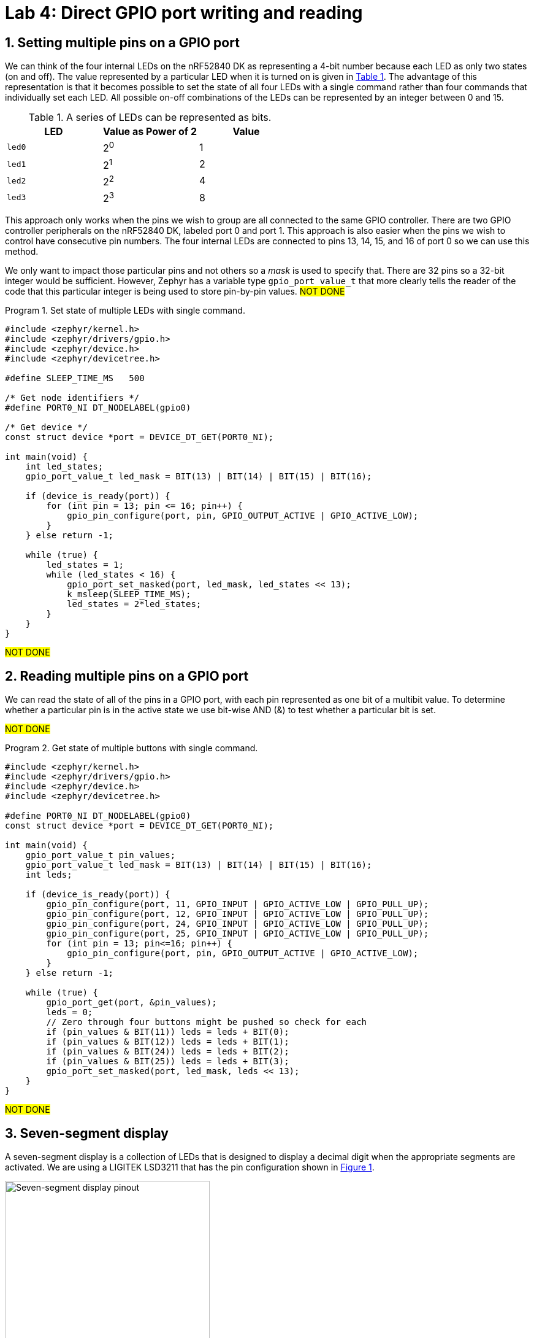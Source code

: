 :lab: 4
:icons: font
:sectnums:
:imagesdir: ../images
:source-language: c
:listing-caption: Program
:example-caption: Exercise
:xrefstyle: short
:experimental:
:stem: latexmath
:nrf-toolchain: v2.6.1
:nrf-sdk: 2.6.1
:Omega: &#937;
:Delta: &#916;
= Lab 4: Direct GPIO port writing and reading

== Setting multiple pins on a GPIO port

We can think of the four internal LEDs on the nRF52840 DK as representing a 4-bit number because each LED as only two states (on and off). The value represented by a particular LED when it is turned on is given in <<table-leds-as-bits>>. The advantage of this representation is that it becomes possible to set the state of all four LEDs with a single command rather than four commands that individually set each LED. All possible on-off combinations of the LEDs can be represented by an integer between 0 and 15.

[[table-leds-as-bits]]
.A series of LEDs can be represented as bits.
[cols="1,1,1"]
|===
|LED |Value as Power of 2|Value

|`led0`
|2^0^
|1

|`led1`
|2^1^
|2

|`led2`
|2^2^
|4

|`led3`
|2^3^
|8
|===

This approach only works when the pins we wish to group are all connected to the same GPIO controller. There are two GPIO controller peripherals on the nRF52840 DK, labeled port 0 and port 1. This approach is also easier when the pins we wish to control have consecutive pin numbers. The four internal LEDs are connected to pins 13, 14, 15, and 16 of port 0 so we can use this method.

We only want to impact those particular pins and not others so a _mask_ is used to specify that. There are 32 pins so a 32-bit integer would be sufficient. However, Zephyr has a variable type `gpio_port_value_t` that more clearly tells the reader of the code that this particular integer is being used to store pin-by-pin values. #NOT DONE#

[source, c]
[[program-leds-via-port]]
.Set state of multiple LEDs with single command.
----
#include <zephyr/kernel.h>
#include <zephyr/drivers/gpio.h>
#include <zephyr/device.h>
#include <zephyr/devicetree.h>

#define SLEEP_TIME_MS   500

/* Get node identifiers */
#define PORT0_NI DT_NODELABEL(gpio0)

/* Get device */
const struct device *port = DEVICE_DT_GET(PORT0_NI);

int main(void) {
    int led_states;
    gpio_port_value_t led_mask = BIT(13) | BIT(14) | BIT(15) | BIT(16);

    if (device_is_ready(port)) {
        for (int pin = 13; pin <= 16; pin++) {
            gpio_pin_configure(port, pin, GPIO_OUTPUT_ACTIVE | GPIO_ACTIVE_LOW);
        }
    } else return -1;

    while (true) {
        led_states = 1;
        while (led_states < 16) {
            gpio_port_set_masked(port, led_mask, led_states << 13);
            k_msleep(SLEEP_TIME_MS);
            led_states = 2*led_states;
        }
    }
}
----

#NOT DONE#

== Reading multiple pins on a GPIO port

We can read the state of all of the pins in a GPIO port, with each pin represented as one bit of a multibit value. To determine whether a particular pin is in the active state we use bit-wise AND (&) to test whether a particular bit is set.

#NOT DONE#

[source, c]
[[program-buttons-via-port]]
.Get state of multiple buttons with single command.
----
#include <zephyr/kernel.h>
#include <zephyr/drivers/gpio.h>
#include <zephyr/device.h>
#include <zephyr/devicetree.h>

#define PORT0_NI DT_NODELABEL(gpio0)
const struct device *port = DEVICE_DT_GET(PORT0_NI);

int main(void) {
    gpio_port_value_t pin_values;
    gpio_port_value_t led_mask = BIT(13) | BIT(14) | BIT(15) | BIT(16);
    int leds;

    if (device_is_ready(port)) {
        gpio_pin_configure(port, 11, GPIO_INPUT | GPIO_ACTIVE_LOW | GPIO_PULL_UP);
        gpio_pin_configure(port, 12, GPIO_INPUT | GPIO_ACTIVE_LOW | GPIO_PULL_UP);
        gpio_pin_configure(port, 24, GPIO_INPUT | GPIO_ACTIVE_LOW | GPIO_PULL_UP);
        gpio_pin_configure(port, 25, GPIO_INPUT | GPIO_ACTIVE_LOW | GPIO_PULL_UP);
        for (int pin = 13; pin<=16; pin++) {
            gpio_pin_configure(port, pin, GPIO_OUTPUT_ACTIVE | GPIO_ACTIVE_LOW);
        }
    } else return -1;

    while (true) {
        gpio_port_get(port, &pin_values);
        leds = 0;
        // Zero through four buttons might be pushed so check for each
        if (pin_values & BIT(11)) leds = leds + BIT(0);
        if (pin_values & BIT(12)) leds = leds + BIT(1);
        if (pin_values & BIT(24)) leds = leds + BIT(2);
        if (pin_values & BIT(25)) leds = leds + BIT(3);
        gpio_port_set_masked(port, led_mask, leds << 13);
    }
}
----

#NOT DONE#

== Seven-segment display

A seven-segment display is a collection of LEDs that is designed to display a decimal digit when the appropriate segments are activated.  We are using a LIGITEK LSD3211 that has the pin configuration shown in <<img-seven-seg-pinout>>.

[#img-seven-seg-pinout]
.Connection diagram for the LIGITEK LSD3211 seven-segment display.
image::lab4/Seven-Segment-Pinout.png[Seven-segment display pinout,334,291]

. Place the seven-segment display in a breadboard, being sure that it straddles the trench (so pins on the left side are not connected to pins on the right side).
. Next, connect the microcontroller ground (one of the pins labelled GND) to the ground bus strip.
. Connect _both_ of the pins labeled *gnd* on the seven-segment display to the ground bus strip.
. Next, connect the nRF52840 DK pins P1.01 through P1.07 to the seven-segment display pins, starting with *a* and going through *g*. We will leave *dp* unconnected.
. After you have assembled this circuit on the breadboard, create a new application.
. No devicetree overlay is required because we are using direct GPIO port writes. The disadvantage is that the documentation of which pins are being used is less clear.
. Enter <<program-display-0-to-3>> into `main.c`.
+
[source, c]
[[program-display-0-to-3]]
.Show digits 0 to 3 on seven-segment display.
----
#include <zephyr/kernel.h>
#include <zephyr/drivers/gpio.h>
#include <zephyr/device.h>
#include <zephyr/devicetree.h>

#define SLEEP_TIME_MS   750

#define PORT1_NI DT_NODELABEL(gpio1)
const struct device *port = DEVICE_DT_GET(PORT1_NI);

int main(void) {
    int pin_mask = BIT(1) | BIT(2) | BIT(3) | BIT(4) | BIT(5) | BIT(6) | BIT(7);
    int display;

    if (device_is_ready(port)) {
        for (int pin = 1; pin <= 7; pin++) {
            gpio_pin_configure(port, pin, GPIO_OUTPUT_INACTIVE);
        }
    } else return -1;

    while (true) {
        for (int i = 0; i<4; i++) {
            switch(i) {
                case 0: display = 0x3F; break;
                case 1: display = 0x06; break;
                case 2: display = 0x5B; break;
                case 3: display = 0x4F; break;
            }
            gpio_port_set_masked(port, pin_mask, display << 1);
            k_msleep(SLEEP_TIME_MS);
        }
    }
}
----
+
. Build the application and flash it to your microcontroller. If everything has been done correctly, you should see the digits 0 through 3 displayed one at a time.

== Introduction to functions

The basic format of a program to control a seven-segment display with a function to convert digits to hex codes is shown in <<program-function-example-shell>>. We will use functions for sections of code that might be reused in other contexts and/or to break code into units that make the logic more transparent.

[source, c]
[[program-function-example-shell]]
.Shell of a program with function
----
#include <zephyr/kernel.h>
#include <zephyr/drivers/gpio.h>
#include <zephyr/device.h>
#include <zephyr/devicetree.h>

int sevenSegConvert(int n);

#define SLEEP_TIME_MS   750

#define PORT1_NI DT_NODELABEL(gpio1)
const struct device *port = DEVICE_DT_GET(PORT1_NI);

int main(void) {
    int pin_mask = BIT(1) | BIT(2) | BIT(3) | BIT(4) | BIT(5) | BIT(6) | BIT(7);
    int display;

    if (device_is_ready(port)) {
        for (int pin = 1; pin <= 7; pin++) {
            gpio_pin_configure(port, pin, GPIO_OUTPUT_INACTIVE);
        }
    } else return -1;

    while (true) {
        for (int i = 0; i<9; i++) {
            gpio_port_set_masked(port, pin_mask, sevenSegConvert(i) << 1);
            k_msleep(SLEEP_TIME_MS);
        }
    }
}

int sevenSegConvert(int n) {
  // function code

  return display;
}
----

====
[[exercise-seven-segment-extended]]
.Exercise {lab}.{counter:exercise}
Fill in the details of the `sevenSegConvert` function in <<program-function-example-shell>> so it returns the correct control values for the digits 0 through 9.

IMPORTANT: When your program and circuit are working successfully, demonstrate this to the instructor.
====

== Your Turn

#NOT DONE#
